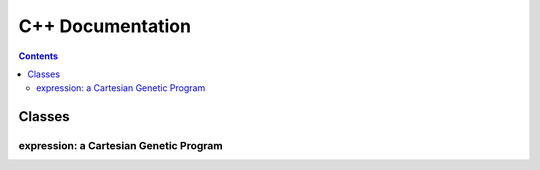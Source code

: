 .. cpp docs

C++ Documentation
=================

.. contents::

Classes
-------

expression: a Cartesian Genetic Program
^^^^^^^^^^^^^^^^^^^^^^^^^^^^^^^^^^^^^^^^^^^

.. doxygenclass:: dcgp::expression
   :project: dCGP
   :members:
